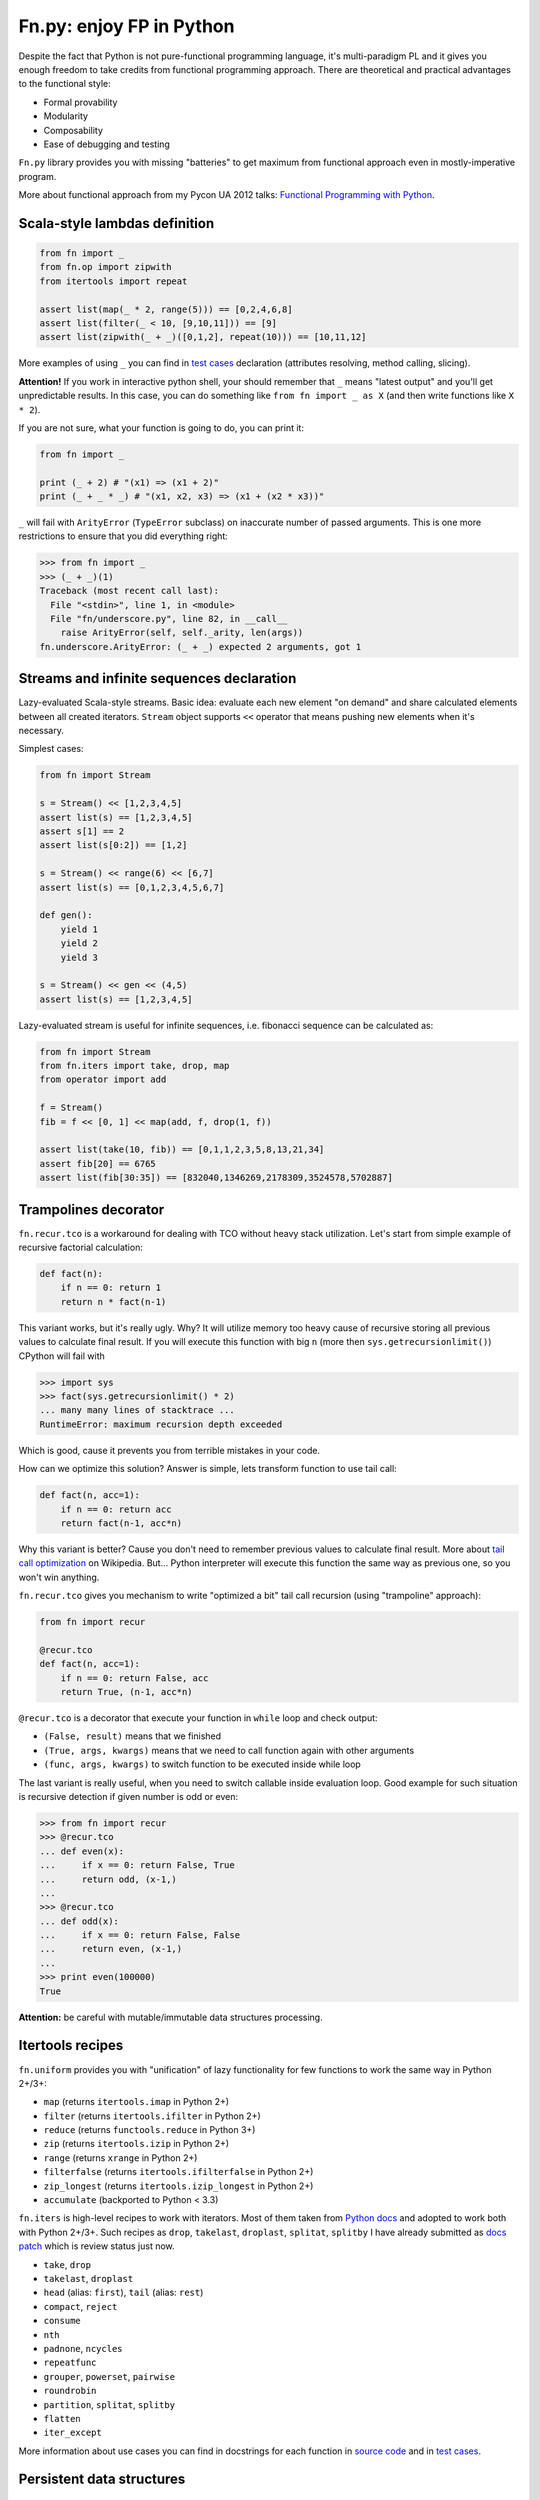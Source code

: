 Fn.py: enjoy FP in Python
=========================

Despite the fact that Python is not pure-functional programming
language, it's multi-paradigm PL and it gives you enough freedom to take
credits from functional programming approach. There are theoretical and
practical advantages to the functional style:

-  Formal provability
-  Modularity
-  Composability
-  Ease of debugging and testing

``Fn.py`` library provides you with missing "batteries" to get maximum
from functional approach even in mostly-imperative program.

More about functional approach from my Pycon UA 2012 talks: `Functional
Programming with
Python <http://kachayev.github.com/talks/uapycon2012/index.html>`_.

Scala-style lambdas definition
------------------------------

.. code-block:: python

    from fn import _
    from fn.op import zipwith
    from itertools import repeat

    assert list(map(_ * 2, range(5))) == [0,2,4,6,8]
    assert list(filter(_ < 10, [9,10,11])) == [9]
    assert list(zipwith(_ + _)([0,1,2], repeat(10))) == [10,11,12]

More examples of using ``_`` you can find in `test
cases <https://github.com/kachayev/fn.py/blob/master/tests.py>`_
declaration (attributes resolving, method calling, slicing).

**Attention!** If you work in interactive python shell, your should remember that ``_`` means "latest output" and you'll get unpredictable results. In this case, you can do something like ``from fn import _ as X`` (and then write functions like ``X * 2``).

If you are not sure, what your function is going to do, you can print it:

.. code-block:: python

    from fn import _

    print (_ + 2) # "(x1) => (x1 + 2)"
    print (_ + _ * _) # "(x1, x2, x3) => (x1 + (x2 * x3))"

``_`` will fail with ``ArityError`` (``TypeError`` subclass) on inaccurate number of passed arguments. This is one more restrictions to ensure that you did everything right: 

.. code-block:: python

    >>> from fn import _
    >>> (_ + _)(1)
    Traceback (most recent call last):
      File "<stdin>", line 1, in <module>
      File "fn/underscore.py", line 82, in __call__
        raise ArityError(self, self._arity, len(args))
    fn.underscore.ArityError: (_ + _) expected 2 arguments, got 1


Streams and infinite sequences declaration
------------------------------------------

Lazy-evaluated Scala-style streams. Basic idea: evaluate each new
element "on demand" and share calculated elements between all created
iterators. ``Stream`` object supports ``<<`` operator that means pushing
new elements when it's necessary.

Simplest cases:

.. code-block:: python

    from fn import Stream

    s = Stream() << [1,2,3,4,5]
    assert list(s) == [1,2,3,4,5]
    assert s[1] == 2
    assert list(s[0:2]) == [1,2]

    s = Stream() << range(6) << [6,7]
    assert list(s) == [0,1,2,3,4,5,6,7]

    def gen():
        yield 1
        yield 2
        yield 3

    s = Stream() << gen << (4,5)
    assert list(s) == [1,2,3,4,5]

Lazy-evaluated stream is useful for infinite sequences, i.e. fibonacci
sequence can be calculated as:

.. code-block:: python

    from fn import Stream
    from fn.iters import take, drop, map
    from operator import add

    f = Stream()
    fib = f << [0, 1] << map(add, f, drop(1, f))

    assert list(take(10, fib)) == [0,1,1,2,3,5,8,13,21,34]
    assert fib[20] == 6765
    assert list(fib[30:35]) == [832040,1346269,2178309,3524578,5702887]

Trampolines decorator
---------------------

``fn.recur.tco`` is a workaround for dealing with TCO without heavy stack utilization. Let's start from simple example of recursive factorial calculation:

.. code-block:: python

    def fact(n):
        if n == 0: return 1
        return n * fact(n-1)

This variant works, but it's really ugly. Why? It will utilize memory too heavy cause of recursive storing all previous values to calculate final result. If you will execute this function with big ``n`` (more then ``sys.getrecursionlimit()``) CPython will fail with 

.. code-block:: python

    >>> import sys
    >>> fact(sys.getrecursionlimit() * 2)
    ... many many lines of stacktrace ...
    RuntimeError: maximum recursion depth exceeded

Which is good, cause it prevents you from terrible mistakes in your code.

How can we optimize this solution? Answer is simple, lets transform function to use tail call:

.. code-block:: python

    def fact(n, acc=1):
        if n == 0: return acc
        return fact(n-1, acc*n)

Why this variant is better? Cause you don't need to remember previous values to calculate final result. More about `tail call optimization <http://en.wikipedia.org/wiki/Tail_call>`_ on Wikipedia. But... Python interpreter will execute this function the same way as previous one, so you won't win anything.

``fn.recur.tco`` gives you mechanism to write "optimized a bit" tail call recursion (using "trampoline" approach):

.. code-block:: python

    from fn import recur

    @recur.tco
    def fact(n, acc=1):
        if n == 0: return False, acc
        return True, (n-1, acc*n)

``@recur.tco`` is a decorator that execute your function in ``while`` loop and check output: 

- ``(False, result)`` means that we finished 
- ``(True, args, kwargs)`` means that we need to call function again with other arguments
- ``(func, args, kwargs)`` to switch function to be executed inside while loop

The last variant is really useful, when you need to switch callable inside evaluation loop. Good example for such situation is recursive detection if given number is odd or even:

.. code-block:: python

    >>> from fn import recur
    >>> @recur.tco
    ... def even(x):
    ...     if x == 0: return False, True
    ...     return odd, (x-1,)
    ... 
    >>> @recur.tco
    ... def odd(x):
    ...     if x == 0: return False, False
    ...     return even, (x-1,)
    ... 
    >>> print even(100000)
    True

**Attention:** be careful with mutable/immutable data structures processing.

Itertools recipes
-----------------

``fn.uniform`` provides you with "unification"
of lazy functionality for few functions to work the same way in Python
2+/3+:

-  ``map`` (returns ``itertools.imap`` in Python 2+)
-  ``filter`` (returns ``itertools.ifilter`` in Python 2+)
-  ``reduce`` (returns ``functools.reduce`` in Python 3+)
-  ``zip`` (returns ``itertools.izip`` in Python 2+)
-  ``range`` (returns ``xrange`` in Python 2+)
-  ``filterfalse`` (returns ``itertools.ifilterfalse`` in Python 2+)
-  ``zip_longest`` (returns ``itertools.izip_longest`` in Python 2+)
-  ``accumulate`` (backported to Python < 3.3)

``fn.iters`` is high-level recipes to work with iterators. Most
of them taken from `Python
docs <http://docs.python.org/2.7/library/itertools.html#itertools.product>`_
and adopted to work both with Python 2+/3+. Such recipes as ``drop``,
``takelast``, ``droplast``, ``splitat``, ``splitby`` I have already
submitted as `docs patch <http://bugs.python.org/issue16774>`_ which is
review status just now.

-  ``take``, ``drop``
-  ``takelast``, ``droplast``
-  ``head`` (alias: ``first``), ``tail`` (alias: ``rest``)
-  ``compact``, ``reject``
-  ``consume``
-  ``nth``
-  ``padnone``, ``ncycles``
-  ``repeatfunc``
-  ``grouper``, ``powerset``, ``pairwise``
-  ``roundrobin``
-  ``partition``, ``splitat``, ``splitby``
-  ``flatten``
-  ``iter_except``

More information about use cases you can find in docstrings for each
function in `source
code <https://github.com/kachayev/fn.py/blob/master/fn/iters.py>`__ and
in `test
cases <https://github.com/kachayev/fn.py/blob/master/tests.py>`_.

Persistent data structures
--------------------------

Persistent data structure is a data structure that always preserves the previous version of itself when it is modified (more formal information on `Wikipedia <http://goo.gl/8VveOH>`_). Each operation with such data structure yields a new updated structure instead of in-place modification (all previous versions are potentially available or GC-ed when possible).

Lets take a quick look:

.. code-block:: python

    >>> from fn.immutable import SkewHeap
    >>> s1 = SkewHeap(10)
    >>> s2 = s.insert(20)
    >>> s2
    <fn.immutable.heap.SkewHeap object at 0x10b14c050>
    >>> s3 = s.insert(30)
    >>> s3
    <fn.immutable.heap.SkewHeap object at 0x10b14c158> # <-- other object
    >>> s3.extract()
    (10, <fn.immutable.heap.SkewHeap object at 0x10b14c050>)
    >>> s3.extract() # <-- s3 isn't changed
    (10, <fn.immutable.heap.SkewHeap object at 0x10b11c052>)

If you think I'm totally crazy and it will work despairingly slow, just give it 5 minutes. Relax, take a deep breath and read about few techniques that make persistent data structures fast and efficient: `structural sharing <http://en.wikipedia.org/wiki/Persistent_data_structure#Examples_of_persistent_data_structures>`_ and `path copying <http://en.wikipedia.org/wiki/Persistent_data_structure#Path_Copying>`_.

To see how it works in "pictures", you can check great slides from Zach Allaun's talk (StrangeLoop 2013): `"Functional Vectors, Maps And Sets In Julia" <http://goo.gl/Cp1Qsq>`_.

And, if you are brave enough, go and read:

- Chris Okasaki, "Purely Functional Data Structures" (`Amazon <http://goo.gl/c7ptkk>`_)
- Fethi Rabhi and Guy Lapalme, "Algorithms: A Functional Programming Approach" (`Amazon <http://goo.gl/00BxTO>`_)

Available immutable data structures in ``fn.immutable`` module:

- ``LinkedList``: most "obvious" persistent data structure, used as building block for other list-based structures (stack, queue)
- ``Stack``: wraps linked list implementation with well-known pop/push API
- ``Queue``: uses two linked lists and lazy copy to provide O(1) enqueue and dequeue operations
- ``Deque`` (in progress): `"Confluently Persistent Deques via Data Structural Bootstrapping" <http://goo.gl/vVTzx3>`_
- ``Vector`` (in progress): near-O(1) access to elements by index, implementation is based on ``BitmappedTrie``
- ``SkewHeap``: self-adjusting heap implemented as a binary tree with specific branching model, uses heap merge as basic operation, more information - `"Self-adjusting heaps" <http://goo.gl/R1PZME>`_
- ``PairingHeap``: `"The Pairing-Heap: A New Form of Self-Adjusting Heap" <http://goo.gl/aiVtPH>`_
- ``Dict`` (in progress): persistent hash map implementation based on ``BitmappedTrie``
- ``FingerTree`` (in progress): `"Finger Trees: A Simple General-purpose Data Structure" <http://goo.gl/Bzo0df>`_

Use appropriate doc strings to get more information about each data structure as well as sample code.

To get more clear vision of how persistent heaps work (``SkewHeap`` and ``PairingHeap``), you can look at slides from my talk `"Union-based heaps" <http://goo.gl/VMgdG2>`_ (with analyzed data structures definitions in Python and Haskell).

**Note.** Most functional languages use persistent data structures as basic building blocks, well-known examples are Clojure, Haskell and Scala. Clojure community puts much effort to popularize programming based on the idea of data immutability. There are few amazing talk given by Rich Hickey (creator of Clojure), you can check them to find answers on both questions "How?" and "Why?":

- `"The Value of Values" <http://goo.gl/137UG5>`_
- `"Persistent Data Structures and Managed References" <http://goo.gl/M3vZ7E>`_

High-level operations with functions
------------------------------------

``fn.F`` is a useful function wrapper to provide easy-to-use partial
application and functions composition.

.. code-block:: python

    from fn import F, _
    from operator import add, mul

    # F(f, *args) means partial application 
    # same as functools.partial but returns fn.F instance
    assert F(add, 1)(10) == 11

    # F << F means functions composition,
    # so (F(f) << g)(x) == f(g(x))
    f = F(add, 1) << F(mul, 100)
    assert list(map(f, [0, 1, 2])) == [1, 101, 201]
    assert list(map(F() << str << (_ ** 2) << (_ + 1), range(3))) == ["1", "4", "9"]

It also give you move readable in many cases "pipe" notation to deal with functions composition:

.. code-block:: python

    from fn import F, _
    from fn.iters import filter, range

    func = F() >> (filter, _ < 6) >> sum
    assert func(range(10)) == 15

You can find more examples for compositions usage in ``fn._``
implementation `source
code <https://github.com/kachayev/fn.py/blob/master/fn/underscore.py>`__.

``fn.op.apply`` executes given function with given positional arguments
in list (or any other iterable). ``fn.op.flip`` returns you function
that will reverse arguments order before apply.

.. code-block:: python

    from fn.op import apply, flip
    from operator import add, sub

    assert apply(add, [1, 2]) == 3
    assert flip(sub)(20,10) == -10
    assert list(map(apply, [add, mul], [(1,2), (10,20)])) == [3, 200]

``fn.op.foldl`` and ``fn.op.foldr`` are folding operators. Each accepts function with arity 2 and returns function that can be used to reduce iterable to scalar: from left-to-right and from right-to-left in case of ``foldl`` and ``foldr`` respectively. 

.. code-block:: python

    from fn import op, _

    folder = op.foldr(_ * _, 1)
    assert 6 == op.foldl(_ + _)([1,2,3])
    assert 6 == folder([1,2,3])

Use case specific for right-side folding is:

.. code-block:: python
    
    from fn.op import foldr, call 

    assert 100 == foldr(call, 0 )([lambda s: s**2, lambda k: k+10])
    assert 400 == foldr(call, 10)([lambda s: s**2, lambda k: k+10])


Functional style for error-handling
-----------------------------------

``fn.monad.Option`` represents optional values, each instance of ``Option`` can be either instance of ``Full`` or ``Empty``. It provides you with simple way to write long computation sequences and get rid of many ``if/else`` blocks. See usage examples below. 

Assume that you have ``Request`` class that gives you parameter value by its name. To get uppercase notation for non-empty striped value:

.. code-block:: python

    class Request(dict):
        def parameter(self, name):
            return self.get(name, None)

    r = Request(testing="Fixed", empty="   ")
    param = r.parameter("testing")
    if param is None:
        fixed = ""
    else:
        param = param.strip()
        if len(param) == 0:
            fixed = ""
        else:
            fixed = param.upper()


Hmm, looks ugly.. Update code with ``fn.monad.Option``:

.. code-block:: python

    from operator import methodcaller
    from fn.monad import optionable

    class Request(dict):
        @optionable
        def parameter(self, name):
            return self.get(name, None)

    r = Request(testing="Fixed", empty="   ")
    fixed = r.parameter("testing")
             .map(methodcaller("strip"))
             .filter(len)
             .map(methodcaller("upper"))
             .get_or("")

``fn.monad.Option.or_call`` is good method for trying several variant to end computation. I.e. use have ``Request`` class with optional attributes ``type``, ``mimetype``, ``url``. You need to evaluate "request type" using at least one attribute:

.. code-block:: python

    from fn.monad import Option

    request = dict(url="face.png", mimetype="PNG")
    tp = Option \
            .from_value(request.get("type", None)) \ # check "type" key first
            .or_call(from_mimetype, request) \ # or.. check "mimetype" key
            .or_call(from_extension, request) \ # or... get "url" and check extension
            .get_or("application/undefined")


Installation
------------

To install ``fn.py``, simply:

.. code-block:: console

    $ pip install fn

Or, if you absolutely must:

.. code-block:: console

    $ easy_install fn

You can also build library from source

.. code-block:: console

    $ git clone https://github.com/kachayev/fn.py.git
    $ cd fn.py
    $ python setup.py install

Work in progress
----------------

"Roadmap":

- ``fn.monad.Either`` to deal with error logging 
-  C-accelerator for most modules

Ideas to think about:

-  Curried function builder to simplify
   ``lambda arg1: lambda arg2: ...``
-  Scala-style for-yield loop to simplify long map/filter blocks

Contribute
----------

1. Check for open issues or open a fresh issue to start a discussion
   around a feature idea or a bug.
2. Fork the repository on Github to start making your changes to the
   master branch (or branch off of it).
3. Write a test which shows that the bug was fixed or that the feature
   works as expected.

How to find me
--------------

- Twitter: `@kachayev <https://twitter.com/kachayev>`_
- Email: kachayev <at> gmail.com
